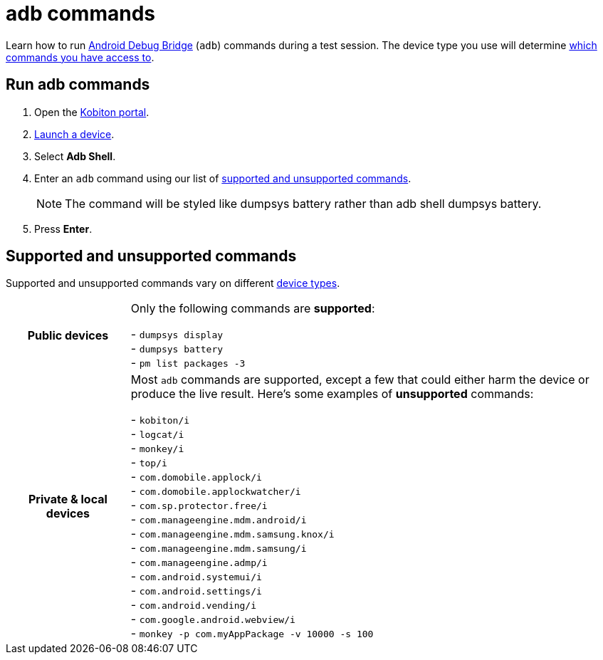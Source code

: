 = adb commands
:navtitle: adb commands

Learn how to run https://developer.android.com/studio/command-line/adb[Android Debug Bridge] (`adb`) commands during a test session. The device type you use will determine xref:_supported_and_unsupported_commands[which commands you have access to].

== Run adb commands

. Open the https://portal.kobiton.com/login[Kobiton portal].
. xref:start-a-session.adoc[Launch a device].
. Select *Adb Shell*.
. Enter an `adb` command using our list of xref:_supported_and_unsupported_commands[supported and unsupported commands].
[NOTE]
The command will be styled like dumpsys battery rather than adb shell dumpsys battery.

. Press *Enter*.

[#_supported_and_unsupported_commands]
== Supported and unsupported commands

Supported and unsupported commands vary on different xref:start-a-session.adoc#_device_types[device types].

[cols="1h,4",autowidth"]
|===
|Public devices
|Only the following commands are *supported*: +

- `dumpsys display` +
- `dumpsys battery` +
- `pm list packages -3` +

|Private & local devices
|Most `adb` commands are supported, except a few that could either harm the device or produce the live result. Here's some examples of *unsupported* commands: +

- `kobiton/i` +
- `logcat/i` +
- `monkey/i` +
- `top/i` +
- `com.domobile.applock/i` +
- `com.domobile.applockwatcher/i` +
- `com.sp.protector.free/i` +
- `com.manageengine.mdm.android/i` +
- `com.manageengine.mdm.samsung.knox/i` +
- `com.manageengine.mdm.samsung/i` +
- `com.manageengine.admp/i` +
- `com.android.systemui/i` +
- `com.android.settings/i` +
- `com.android.vending/i` +
- `com.google.android.webview/i` +
- `monkey -p com.myAppPackage -v 10000 -s 100` +
|===
